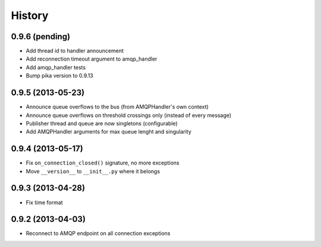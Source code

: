 .. :changelog:

History
-------

0.9.6 (pending)
+++++++++++++++++

- Add thread id to handler announcement
- Add reconnection timeout argument to amqp_handler
- Add amqp_handler tests
- Bump pika version to 0.9.13

0.9.5 (2013-05-23)
++++++++++++++++++

- Announce queue overflows to the bus (from AMQPHandler's own context)
- Announce queue overflows on threshold crossings only (instead of every message)
- Publisher thread and queue are now singletons (configurable)
- Add AMQPHandler arguments for max queue lenght and singularity

0.9.4 (2013-05-17)
++++++++++++++++++

- Fix ``on_connection_closed()`` signature, no more exceptions
- Move ``__version__`` to ``__init__.py`` where it belongs

0.9.3 (2013-04-28)
++++++++++++++++++

- Fix time format

0.9.2 (2013-04-03)
++++++++++++++++++

- Reconnect to AMQP endpoint on all connection exceptions
